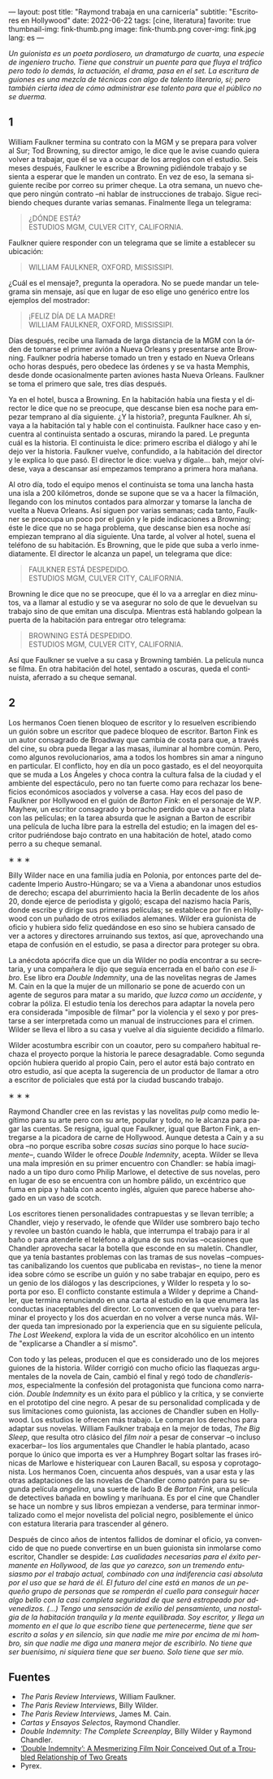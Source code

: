 ---
layout: post
title: "Raymond trabaja en una carnicería"
subtitle: "Escritores en Hollywood"
date: 2022-06-22
tags: [cine, literatura]
favorite: true
thumbnail-img: fink-thumb.png
image: fink-thumb.png
cover-img: fink.jpg
lang: es
---
#+OPTIONS: toc:nil num:nil
#+LANGUAGE: es

/Un guionista es un poeta pordiosero, un dramaturgo de cuarta, una especie de ingeniero trucho. Tiene que construir un puente para que fluya el tráfico pero todo lo demás, la actuación, el drama, pasa en el set. La escritura de guiones es una mezcla de técnicas con algo de talento literario, sí; pero también cierta idea de cómo administrar ese talento para que el público no se duerma./

** 1

William Faulkner termina su contrato con la MGM y se prepara para volver al Sur; Tod Browning, su director amigo, le dice que le avise cuando quiera volver a trabajar, que él se va a ocupar de los arreglos con el estudio. Seis meses después, Faulkner le escribe a Browning pidiéndole trabajo y se sienta a esperar que le manden un contrato. En vez de eso, la semana siguiente recibe por correo su primer cheque. La otra semana, un nuevo cheque pero ningún contrato --ni hablar de instrucciones de trabajo. Sigue recibiendo cheques durante varias semanas. Finalmente llega un telegrama:

#+begin_quote
¿DÓNDE ESTÁ? \\
ESTUDIOS MGM, CULVER CITY, CALIFORNIA.
#+end_quote

Faulkner quiere responder con un telegrama que se limite a establecer su ubicación:

#+begin_quote
WILLIAM FAULKNER, OXFORD, MISSISSIPI.
#+end_quote

¿Cuál es el mensaje?, pregunta la operadora. No se puede mandar un telegrama sin mensaje, así que en lugar de eso elige uno genérico entre los ejemplos del mostrador:

#+begin_quote
¡FELIZ DÍA DE LA MADRE! \\
WILLIAM FAULKNER, OXFORD, MISSISSIPI.
#+end_quote

Días después, recibe una llamada de larga distancia de la MGM con la órden de tomarse el primer avión a Nueva Orleans y presentarse ante Browning. Faulkner podría haberse tomado un tren y estado en Nueva Orleans ocho horas después, pero obedece las órdenes y se va hasta Memphis, desde donde ocasionalmente parten aviones hasta Nueva Orleans. Faulkner se toma el primero que sale, tres días después.

Ya en el hotel, busca a Browning. En la habitación había una fiesta y el director le dice que no se preocupe, que descanse bien esa noche para empezar temprano al día siguiente. ¿Y la historia?, pregunta Faulkner. Ah sí, vaya a la habitación tal y hable con el continuista. Faulkner hace caso y encuentra al continuista sentado a oscuras, mirando la pared. Le pregunta cuál es la historia. El continuista le dice: primero escriba el diálogo y ahí le dejo ver la historia. Faulkner vuelve, confundido, a la habitación del director y le explica lo que pasó. El director le dice: vuelva y dígale... bah, mejor olvídese, vaya a descansar así empezamos temprano a primera hora mañana.

Al otro día, todo el equipo menos el continuista se toma una lancha hasta una isla a 200 kilómetros, donde se supone que se va a hacer la filmación, llegando con los minutos contados para almorzar y tomarse la lancha de vuelta a Nueva Orleans. Así siguen por varias semanas; cada tanto, Faulkner se preocupa un poco por el guión y le pide indicaciones a Browning; éste le dice que no se haga problema, que descanse bien esa noche así empiezan temprano al día siguiente. Una tarde, al volver al hotel, suena el teléfono de su habitación. Es Browning, que le pide que suba a verlo inmediatamente. El director le alcanza un papel, un telegrama que dice:

#+begin_quote
FAULKNER ESTÁ DESPEDIDO. \\
ESTUDIOS MGM, CULVER CITY, CALIFORNIA.
#+end_quote

Browning le dice que no se preocupe, que él lo va a arreglar en diez minutos, va a llamar al estudio y se va asegurar no solo de que le devuelvan su trabajo sino de que emitan una disculpa. Mientras está hablando golpean la puerta de la habitación para entregar otro telegrama:

#+begin_quote
BROWNING ESTÁ DESPEDIDO. \\
ESTUDIOS MGM, CULVER CITY, CALIFORNIA.
#+end_quote

Así que Faulkner se vuelve a su casa y Browning también. La película nunca se filma. En otra habitación del hotel, sentado a oscuras, queda el continuista, aferrado a su cheque semanal.

** 2

Los hermanos Coen tienen bloqueo de escritor y lo resuelven escribiendo un guión sobre un escritor que padece bloqueo de escritor. Barton Fink es un autor consagrado de Broadway que cambia de costa para que, a través del cine, su obra pueda llegar a las masas, iluminar al hombre común. Pero, como algunos revolucionarios, ama a todos los hombres sin amar a ninguno en particular. El conflicto, hoy en día un poco gastado, es el del neoyorquita que se muda a Los Ángeles y choca contra la cultura falsa de la ciudad y el ambiente del espectáculo, pero no tan fuerte como para rechazar los beneficios económicos asociados y volverse a casa. Hay ecos del paso de Faulkner por Hollywood en el guión de /Barton Fink/: en el personaje de W.P. Mayhew, un escritor consagrado y borracho perdido que va a hacer plata con las películas; en la tarea absurda que le asignan a Barton de escribir una película de lucha libre para la estrella del estudio; en la imagen del escritor pudriéndose bajo contrato en una habitación de hotel, atado como perro a su cheque semanal.

#+BEGIN_CENTER
\lowast{} \lowast{} \lowast{}
 #+END_CENTER

Billy Wilder nace en una familia judía en Polonia, por entonces parte del decadente Imperio Austro-Húngaro; se va a Viena a abandonar unos estudios de derecho; escapa del aburrimiento hacia la Berlín decadente de los años 20, donde ejerce de periodista y gigoló; escapa del nazismo hacia París, donde escribe y dirige sus primeras películas; se establece por fin en Hollywood con un puñado de otros exiliados alemanes. Wilder era guionista de oficio y hubiera sido feliz quedándose en eso sino se hubiera cansado de ver a actores y directores arruinando sus textos, así que, aprovechando una etapa de confusión en el estudio, se pasa a director para proteger su obra.

La anécdota apócrifa dice que un día Wilder no podía encontrar a su secretaria, y una compañera le dijo que seguía encerrada en el baño con /ese libro/. Ese libro era /Double Indemnity/, una de las novelitas negras de James M. Cain en la que la mujer de un millonario se pone de acuerdo con un agente de seguros para matar a su marido, /que luzca como un accidente/, y cobrar la póliza.  El estudio tenía los derechos para adaptar la novela pero era considerada "imposible de filmar" por la violencia y el sexo y por prestarse a ser interpretada como un manual de instrucciones para el crimen. Wilder se lleva el libro a su casa y vuelve al día siguiente decidido a filmarlo.

Wilder acostumbra escribir con un coautor, pero su compañero habitual rechaza el proyecto porque la historia le parece desagradable. Como segunda opción hubiera querido al propio Cain, pero el autor está bajo contrato en otro estudio, así que acepta la sugerencia de un productor de llamar a otro a escritor de policiales que está por la ciudad buscando trabajo.

#+BEGIN_CENTER
\lowast{} \lowast{} \lowast{}
 #+END_CENTER

Raymond Chandler cree en las revistas y las novelitas /pulp/ como medio legítimo para su arte pero con su arte, popular y todo, no le alcanza para pagar las cuentas. Se resigna, igual que Faulkner, igual que Barton Fink, a entregarse a la picadora de carne de Hollywood.
Aunque detesta a Cain y a su obra --no porque escriba sobre /cosas sucias/ sino porque lo hace /suciamente/--, cuando Wilder le ofrece /Double Indemnity/, acepta. Wilder se lleva una mala impresión en su primer encuentro con Chandler: se había imaginado a un tipo duro como Philip Marlowe, el detective de sus novelas, pero en lugar de eso se encuentra con un hombre pálido, un excéntrico que fuma en pipa y habla con acento inglés, alguien que parece haberse ahogado en un vaso de scotch.

Los escritores tienen personalidades contrapuestas y se llevan terrible; a Chandler, viejo y reservado, le ofende que Wilder use sombrero bajo techo y revolee un bastón cuando le habla, que interrumpa el trabajo para ir al baño o para atenderle el teléfono a alguna de sus novias --ocasiones que Chandler aprovecha sacar la botella que esconde en su maletín. Chandler, que ya tenía bastantes problemas con las tramas de sus novelas --compuestas canibalizando los cuentos que publicaba en revistas--, no tiene la menor idea sobre cómo se escribe un guión y no sabe trabajar en equipo, pero es un genio de los diálogos y las descripciones, y Wilder lo respeta y lo soporta por eso. El conflicto constante estimula a Wilder y deprime a Chandler, que termina renunciando en una carta al estudio en la que enumera las conductas inaceptables del director. Lo convencen de que vuelva para terminar el proyecto y los dos acuerdan en no volver a verse nunca más. Wilder queda tan impresionado por la experiencia que en su siguiente película, /The Lost Weekend/, explora la vida de un escritor alcohólico en un intento de "explicarse a Chandler a sí mismo".

Con todo y las peleas, producen el que es considerado uno de los mejores guiones de la historia. Wilder corrigió con mucho oficio las flaquezas argumentales de la novela de Cain, cambió el final y regó todo de /chandlerismos/, especialmente la confesión del protagonista que funciona como narración. /Double Indemnity/ es un éxito para el público y la crítica, y se convierte en el prototipo del cine negro. A pesar de su personalidad complicada y de sus limitaciones como guionista, las acciones de Chandler suben en Hollywood. Los estudios le ofrecen más trabajo. Le compran los derechos para adaptar sus novelas. William Faulkner trabaja en la mejor de todas, /The Big Sleep/, que resulta otro clásico del /film noir/ a pesar de conservar --o incluso exacerbar-- los líos argumentales que Chandler le había plantado, acaso porque lo único que importa es ver a Humphrey Bogart soltar las frases irónicas de Marlowe e histeriquear con Lauren Bacall, su esposa y coprotagonista. Los hermanos Coen, cincuenta años después, van a usar esta y las otras adaptaciones de las novelas de Chandler como patrón para su segunda película /angelina/, una suerte de lado B de /Barton Fink,/ una película de detectives bañada en bowling y marihuana. Es por el cine que Chandler se hace un nombre y sus libros empiezan a venderse, para terminar inmortalizado como el mejor novelista del policial negro, posiblemente el único con estatura literaria para trascender al género.

Después de cinco años de intentos fallidos de dominar el oficio, ya convencido de que no puede convertirse en un buen guionista sin inmolarse como escritor, Chandler se despide: /Las cualidades necesarias para el éxito permanente en Hollywood, de las que yo carezco, son un tremendo entusiasmo por el trabajo actual, combinado con una indiferencia casi absoluta por el uso que se hará de él. El futuro del cine está en manos de un pequeño grupo de personas que se romperán el cuello para conseguir hacer algo bello con la casi completa seguridad de que será estropeado por advenedizos. (...) Tengo una sensación de exilio del pensamiento, una nostalgia de la habitación tranquila y la mente equilibrada. Soy escritor, y llega un momento en el que lo que escribo tiene que pertenecerme, tiene que ser escrito a solas y en silencio, sin que nadie me mire por encima de mi hombro, sin que nadie me diga una manera mejor de escribirlo. No tiene que ser buenísimo, ni siquiera tiene que ser bueno. Solo tiene que ser mío./

** Fuentes
  - /The Paris Review Interviews/, William Faulkner.
  - /The Paris Review Interviews/, Billy Wilder.
  - /The Paris Review Interviews/, James M. Cain.
  - /Cartas y Ensayos Selectos/, Raymond Chandler.
  - /Double Indemnity: The Complete Screenplay/, Billy Wilder y Raymond Chandler.
  - [[https://cinephiliabeyond.org/double-indemnity-mesmerizing-film-noir-conceived-troubled-relationship-two-greats/][‘Double Indemnity’: A Mesmerizing Film Noir Conceived Out of a Troubled Relationship of Two Greats]]
  - Pyrex.
